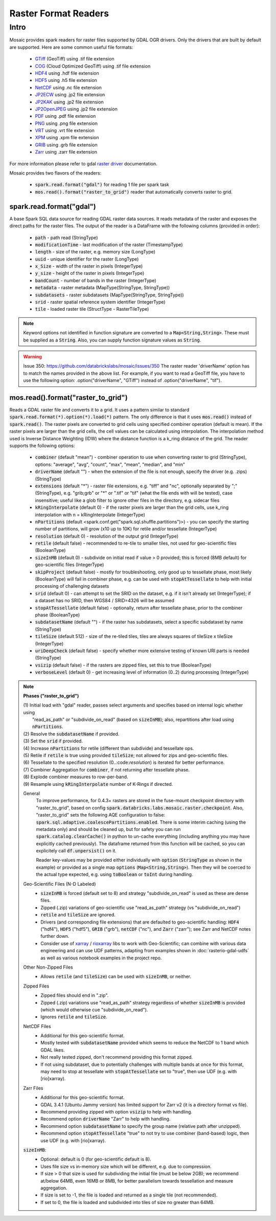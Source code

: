 =====================
Raster Format Readers
=====================


Intro
#####
Mosaic provides spark readers for raster files supported by GDAL OGR drivers.
Only the drivers that are built by default are supported.
Here are some common useful file formats:

    * `GTiff <https://gdal.org/drivers/raster/gtiff.html>`__ (GeoTiff) using .tif file extension
    * `COG <https://gdal.org/drivers/raster/cog.html>`__ (Cloud Optimized GeoTiff) using .tif file extension
    * `HDF4 <https://gdal.org/drivers/raster/hdf4.html>`__ using .hdf file extension
    * `HDF5 <https://gdal.org/drivers/raster/hdf5.html>`__ using .h5 file extension
    * `NetCDF <https://gdal.org/drivers/raster/netcdf.html>`__ using .nc file extension
    * `JP2ECW <https://gdal.org/drivers/raster/jp2ecw.html>`__ using .jp2 file extension
    * `JP2KAK <https://gdal.org/drivers/raster/jp2kak.html>`__ using .jp2 file extension
    * `JP2OpenJPEG <https://gdal.org/drivers/raster/jp2openjpeg.html>`__ using .jp2 file extension
    * `PDF <https://gdal.org/drivers/raster/pdf.html>`__ using .pdf file extension
    * `PNG <https://gdal.org/drivers/raster/png.html>`__ using .png file extension
    * `VRT <https://gdal.org/drivers/raster/vrt.html>`__ using .vrt file extension
    * `XPM <https://gdal.org/drivers/raster/xpm.html>`__ using .xpm file extension
    * `GRIB <https://gdal.org/drivers/raster/grib.html>`__ using .grb file extension
    * `Zarr <https://gdal.org/drivers/raster/zarr.html>`__ using .zarr file extension

For more information please refer to gdal `raster driver <https://gdal.org/drivers/raster/index.html>`__ documentation.

Mosaic provides two flavors of the readers:

    * :code:`spark.read.format("gdal")` for reading 1 file per spark task
    * :code:`mos.read().format("raster_to_grid")` reader that automatically converts raster to grid.


spark.read.format("gdal")
*************************
A base Spark SQL data source for reading GDAL raster data sources.
It reads metadata of the raster and exposes the direct paths for the raster files.
The output of the reader is a DataFrame with the following columns (provided in order):

    * :code:`path` - path read (StringType)
    * :code:`modificationTime` - last modification of the raster (TimestampType)
    * :code:`length` -  size of the raster, e.g. memory size (LongType)
    * :code:`uuid` -  unique identifier for the raster (LongType)
    * :code:`x_Size` - width of the raster in pixels (IntegerType)
    * :code:`y_size` - height of the raster in pixels (IntegerType)
    * :code:`bandCount` - number of bands in the raster (IntegerType)
    * :code:`metadata` - raster metadata (MapType(StringType, StringType))
    * :code:`subdatasets` - raster subdatasets (MapType(StringType, StringType))
    * :code:`srid` - raster spatial reference system identifier (IntegerType)
    * :code:`tile` - loaded raster tile (StructType - RasterTileType)

.. figure:: ../images/gdal-reader.png
   :figclass: doc-figure

.. function:: format("gdal")

    Loads a GDAL raster file and returns the result as a DataFrame.
    It uses the standard spark reader patthern of :code:`spark.read.format(*).option(*).load(*)`.

    :param path: path to the raster file, e.g. on dbfs
    :type path: Column(StringType)
    :rtype: DataFrame

    :example:

.. tabs::
    .. code-tab:: py

        df = spark.read.format("gdal")\
            .option("driverName", "GTiff")\
            .load("dbfs:/path/to/raster.tif")
        df.show()
        +---------------------------------------------------------------------------------------------------------------+------+------+----------+---------------------+--------------------+-----+----------------------+
        |                                                                                                           tile| ySize| xSize| bandCount|             metadata|         subdatasets| srid|              proj4Str|
        +---------------------------------------------------------------------------------------------------------------+------+------+----------+---------------------+--------------------+-----+----------------------+
        | {index_id: 593308294097928191, raster: [00 01 10 ... 00], parentPath: "dbfs:/path_to_file", driver: "GTiff" } |  100 |  100 |        1 | {AREA_OR_POINT=Po...|                null| 4326|  +proj=longlat +da...|
        +---------------------------------------------------------------------------------------------------------------+------+------+----------+---------------------+--------------------+-----+----------------------+

    .. code-tab:: scala

        val df = spark.read.format("gdal")
            .option("driverName", "GTiff")
            .load("dbfs:/path/to/raster.tif")
        df.show()
        +---------------------------------------------------------------------------------------------------------------+------+------+----------+---------------------+--------------------+-----+----------------------+
        |                                                                                                           tile| ySize| xSize| bandCount|             metadata|         subdatasets| srid|              proj4Str|
        +---------------------------------------------------------------------------------------------------------------+------+------+----------+---------------------+--------------------+-----+----------------------+
        | {index_id: 593308294097928191, raster: [00 01 10 ... 00], parentPath: "dbfs:/path_to_file", driver: "GTiff" } |  100 |  100 |        1 | {AREA_OR_POINT=Po...|                null| 4326|  +proj=longlat +da...|
        +---------------------------------------------------------------------------------------------------------------+------+------+----------+---------------------+--------------------+-----+----------------------+

.. note::
    Keyword options not identified in function signature are converted to a :code:`Map<String,String>`.
    These must be supplied as a :code:`String`.
    Also, you can supply function signature values as :code:`String`.

.. warning::
    Issue 350: https://github.com/databrickslabs/mosaic/issues/350
    The raster reader 'driverName' option has to match the names provided in the above list.
    For example, if you want to read a GeoTiff file, you have to use the following option:
    .option("driverName", "GTiff") instead of .option("driverName", "tif").


mos.read().format("raster_to_grid")
***********************************
Reads a GDAL raster file and converts it to a grid.
It uses a pattern similar to standard :code:`spark.read.format(*).option(*).load(*)` pattern.
The only difference is that it uses :code:`mos.read()` instead of :code:`spark.read()`.
The raster pixels are converted to grid cells using specified combiner operation (default is mean).
If the raster pixels are larger than the grid cells, the cell values can be calculated using interpolation.
The interpolation method used is Inverse Distance Weighting (IDW) where the distance function is a k_ring
distance of the grid.
The reader supports the following options:

    * :code:`combiner` (default "mean") - combiner operation to use when converting raster to grid (StringType), options:
      "average", "avg", "count", "max", "mean", "median", and "min"
    * :code:`driverName` (default "") - when the extension of the file is not enough, specify the driver (e.g. .zips) (StringType)
    * :code:`extensions` (default "*") - raster file extensions, e.g. "tiff" and "nc", optionally separated by ";" (StringType),
      e.g. "grib;grb" or "*" or ".tif" or  "tif" (what the file ends with will be tested), case insensitive; useful like
      a glob filter to ignore other files in the directory, e.g. sidecar files
    * :code:`kRingInterpolate` (default 0) - if the raster pixels are larger than the grid cells, use k_ring
      interpolation with n = kRingInterpolate (IntegerType)
    * :code:`nPartitions` (default <spark.conf.get("spark.sql.shuffle.partitions")>) - you can specify the
      starting number of partitions, will grow (x10 up to 10K) for retile and/or tessellate (IntegerType)
    * :code:`resolution` (default 0) - resolution of the output grid (IntegerType)
    * :code:`retile` (default false) - recommended to re-tile to smaller tiles, not used for geo-scientific files (BooleanType)
    * :code:`sizeInMB` (default 0) - subdivide on initial read if value > 0 provided; this is forced (8MB default)
      for geo-scientific files (IntegerType)
    * :code:`skipProject` (default false) - mostly for troubleshooting, only good up to tessellate phase, most likely (BooleanType)
      will fail in combiner phase, e.g. can be used with :code:`stopAtTessellate` to help with initial processing of
      challenging datasets
    * :code:`srid` (default 0) - can attempt to set the SRID on the dataset, e.g. if it isn't already set (IntegerType);
      if a dataset has no SRID, then WGS84 / SRID=4326 will be assumed
    * :code:`stopAtTessellate` (default false) - optionally, return after tessellate phase, prior to the combiner phase (BooleanType)
    * :code:`subdatasetName` (default "") - if the raster has subdatasets, select a specific subdataset by name (StringType)
    * :code:`tileSize` (default 512) - size of the re-tiled tiles, tiles are always squares of tileSize x tileSize (IntegerType)
    * :code:`uriDeepCheck` (default false) - specify whether more extensive testing of known URI parts is needed (StringType)
    * :code:`vsizip` (default false) - if the rasters are zipped files, set this to true (BooleanType)
    * :code:`verboseLevel` (default 0) - get increasing level of information (0..2) during processing (IntegerType)

.. function:: format("raster_to_grid")

    Loads a GDAL tile file and returns the result as a DataFrame.
    It uses the standard spark reader pattern of :code:`mos.read().format(*).option(*).load(*)`.

    :param path: path to the raster file, e.g. on dbfs
    :type path: Column(StringType)
    :rtype: DataFrame

    :example:

.. tabs::
    .. code-tab:: py

        df = mos.read().format("raster_to_grid")\
            .option("extensions", "tif")\
            .option("resolution", "8")\
            .option("combiner", "mean")\
            .option("retile", "true")\
            .option("tileSize", "1024")\
            .option("kRingInterpolate", "2")\
            .load("dbfs:/path/to/raster.tif")
        df.show()
        +--------+--------+------------------+
        |band_id |cell_id |cell_value        |
        +--------+--------+------------------+
        |       1|       1|0.1400000000000000|
        |       1|       2|0.1400000000000000|
        |       1|       3|0.2464000000000000|
        |       1|       4|0.2464000000000000|
        +--------+--------+------------------+

    .. code-tab:: scala

        val df = MosaicContext.read.format("raster_to_grid")
            .option("extensions", "tif")
            .option("resolution", "8")
            .option("combiner", "mean")
            .option("retile", "true")
            .option("tileSize", "1024")
            .option("kRingInterpolate", "2")
            .load("dbfs:/path/to/raster.tif")
        df.show()
        +--------+--------+------------------+
        |band_id |cell_id |cell_value        |
        +--------+--------+------------------+
        |       1|       1|0.1400000000000000|
        |       1|       2|0.1400000000000000|
        |       1|       3|0.2464000000000000|
        |       1|       4|0.2464000000000000|
        +--------+--------+------------------+

.. note::

    **Phases ("raster_to_grid")**

    | (1) Initial load with "gdal" reader, passes select arguments and specifies based on internal logic whether using
    |     "read_as_path" or "subdivide_on_read" (based on :code:`sizeInMB`); also, repartitions after load using :code:`nPartitions`.
    | (2) Resolve the :code:`subdatasetName` if provided.
    | (3) Set the :code:`srid` if provided.
    | (4) Increase :code:`nPartitions` for retile (different than subdivide) and tessellate ops.
    | (5) Retile if :code:`retile` is true using provided :code:`tileSize`; not allowed for zips and geo-scientific files.
    | (6) Tessellate to the specified resolution (0..:code:`resolution`) is iterated for better performance.
    | (7) Combiner Aggregation for :code:`combiner`, if not returning after tessellate phase.
    | (8) Explode combiner measures to row-per-band.
    | (9) Resample using :code:`kRingInterpolate` number of K-Rings if directed.
      
    General
      To improve performance, for 0.4.3+ rasters are stored in the fuse-mount checkpoint directory with "raster_to_grid",
      based on config :code:`spark.databricks.labs.mosaic.raster.checkpoint`. Also, "raster_to_grid" sets the following
      AQE configuration to false: :code:`spark.sql.adaptive.coalescePartitions.enabled`. There is some interim caching
      (using the metadata only) and should be cleaned up, but for safety you can run :code:`spark.catalog.clearCache()`
      in python to un-cache everything (including anything you may have explicitly cached previously). The dataframe
      returned from this function will be cached, so you can explicitely call :code:`df.unpersist()` on it.

      Reader key-values may be provided either individually with :code:`option` (:code:`StringType` as shown in the example)
      or provided as a single map :code:`options` (:code:`Map<String,String>`). Then they will be coerced to the actual type
      expected, e.g. using :code:`toBoolean` or :code:`toInt` during handling.

    Geo-Scientific Files (N-D Labeled)
      - :code:`sizeInMB` is forced (default set to 8) and strategy "subdivide_on_read" is used as these are dense files.
      - Zipped (.zip) variations of geo-scientific use "read_as_path" strategy (vs "subdivide_on_read")
      - :code:`retile` and :code:`tileSize` are ignored.
      - Drivers (and corresponding file extensions) that are defaulted to geo-scientific handling:
        :code:`HDF4` ("hdf4"), :code:`HDF5` ("hdf5"), :code:`GRIB` ("grb"), :code:`netCDF` ("nc"),
        and :code:`Zarr` ("zarr"); see Zarr and NetCDF notes further down.
      - Consider use of `xarray <https://pypi.org/project/xarray/>`_ / `rioxarray <https://pypi.org/project/rioxarray/>`_
        libs to work with Geo-Scientific; can combine with various data engineering and can use UDF patterns, adapting from
        examples shown in :doc:`rasterio-gdal-udfs` as well as various notebook examples in the project repo.

    Other Non-Zipped Files
      - Allows :code:`retile` (and :code:`tileSize`) can be used with :code:`sizeInMB`, or neither.

    Zipped Files
      - Zipped files should end in ".zip".
      - Zipped (.zip) variations use "read_as_path" strategy regardless of whether :code:`sizeInMB` is provided
        (which would otherwise cue "subdivide_on_read").
      - Ignores :code:`retile` and :code:`tileSize`.

    NetCDF Files
      - Additional for this geo-scientific format.
      - Mostly tested with :code:`subdatasetName` provided which seems to reduce the NetCDF to 1 band which GDAL likes.
      - Not really tested zipped, don't recommend providing this format zipped.
      - If not using subdataset, due to potentially challenges with multiple bands at once for this format,
        may need to stop at tessellate with :code:`stopAtTessellate` set to "true", then use UDF (e.g. with [rio]xarray).

    Zarr Files
      - Additional for this geo-scientific format.
      - GDAL 3.4.1 (Ubuntu Jammy version) has limited support for Zarr v2 (it is a directory format vs file).
      - Recommend providing zipped with option :code:`vsizip` to help with handling.
      - Recommend option :code:`driverName` "Zarr" to help with handling.
      - Recommend option :code:`subdatasetName` to specify the group name (relative path after unzipped).
      - Recommend option :code:`stopAtTessellate` "true" to not try to use combiner (band-based) logic,
        then use UDF (e.g. with [rio]xarray).

    :code:`sizeInMB`:
      - Optional: default is 0 (for geo-scientific default is 8).
      - Uses file size vs in-memory size which will be different, e.g. due to compression.
      - If size > 0 that size is used for subdividing the initial file (must be below 2GB); we recommend at/below 64MB,
        even 16MB or 8MB, for better parallelism towards tessellation and measure aggregation.
      - If size is set to -1, the file is loaded and returned as a single tile (not recommended).
      - If set to 0, the file is loaded and subdivided into tiles of size no greater than 64MB.
